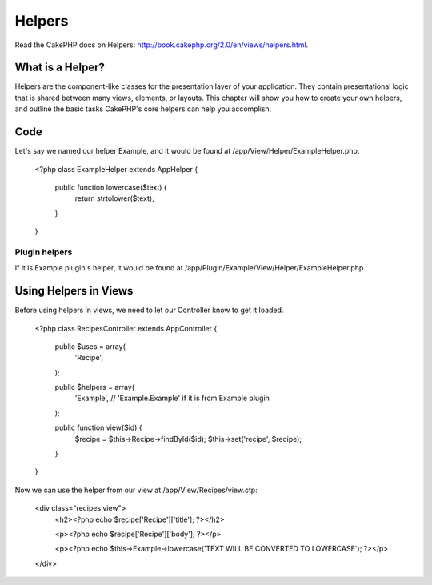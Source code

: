 Helpers
#######

Read the CakePHP docs on Helpers: http://book.cakephp.org/2.0/en/views/helpers.html.

What is a Helper?
=================

Helpers are the component-like classes for the presentation layer of your application. They contain presentational logic that is shared between many views, elements, or layouts. This chapter will show you how to create your own helpers, and outline the basic tasks CakePHP's core helpers can help you accomplish.

Code
====

Let's say we named our helper Example, and it would be found at /app/View/Helper/ExampleHelper.php.

    <?php
    class ExampleHelper extends AppHelper {

        public function lowercase($text) {
            return strtolower($text);
        }

    }

Plugin helpers
--------------

If it is Example plugin's helper, it would be found at /app/Plugin/Example/View/Helper/ExampleHelper.php.

Using Helpers in Views
======================

Before using helpers in views, we need to let our Controller know to get it loaded.

    <?php
    class RecipesController extends AppController {

        public $uses = array(
            'Recipe',
        );

        public $helpers = array(
            'Example', // 'Example.Example' if it is from Example plugin
        );

        public function view($id) {
            $recipe = $this->Recipe->findById($id);
            $this->set('recipe', $recipe);
        }

    }

Now we can use the helper from our view at /app/View/Recipes/view.ctp:

    <div class="recipes view">
        <h2><?php echo $recipe['Recipe']['title']; ?></h2>

        <p><?php echo $recipe['Recipe']['body']; ?></p>

        <p><?php echo $this->Example->lowercase('TEXT WILL BE CONVERTED TO LOWERCASE'); ?></p>
    </div>